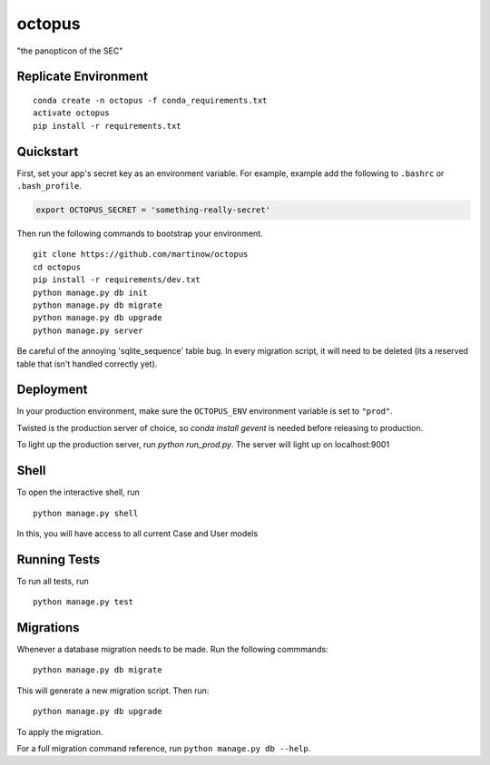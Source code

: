 ===============================
octopus
===============================

"the panopticon of the SEC"


Replicate Environment
---------------------

::

    conda create -n octopus -f conda_requirements.txt
    activate octopus
    pip install -r requirements.txt




Quickstart
----------

First, set your app's secret key as an environment variable. For example, example add the following to ``.bashrc`` or ``.bash_profile``.

.. code-block:: bash

    export OCTOPUS_SECRET = 'something-really-secret'


Then run the following commands to bootstrap your environment.


::

    git clone https://github.com/martinow/octopus
    cd octopus
    pip install -r requirements/dev.txt
    python manage.py db init
    python manage.py db migrate
    python manage.py db upgrade
    python manage.py server

Be careful of the annoying 'sqlite_sequence' table bug. In every migration script, it will need to be deleted (its a reserved table that isn't handled correctly yet).

Deployment
----------

In your production environment, make sure the ``OCTOPUS_ENV`` environment variable is set to ``"prod"``.

Twisted is the production server of choice, so `conda install gevent` is needed before releasing to production.

To light up the production server, run `python run_prod.py`. The server will light up on localhost:9001


Shell
-----

To open the interactive shell, run ::

    python manage.py shell

In this, you will have access to all current Case and User models


Running Tests
-------------

To run all tests, run ::

    python manage.py test


Migrations
----------

Whenever a database migration needs to be made. Run the following commmands:
::

    python manage.py db migrate

This will generate a new migration script. Then run:
::

    python manage.py db upgrade

To apply the migration.

For a full migration command reference, run ``python manage.py db --help``.
